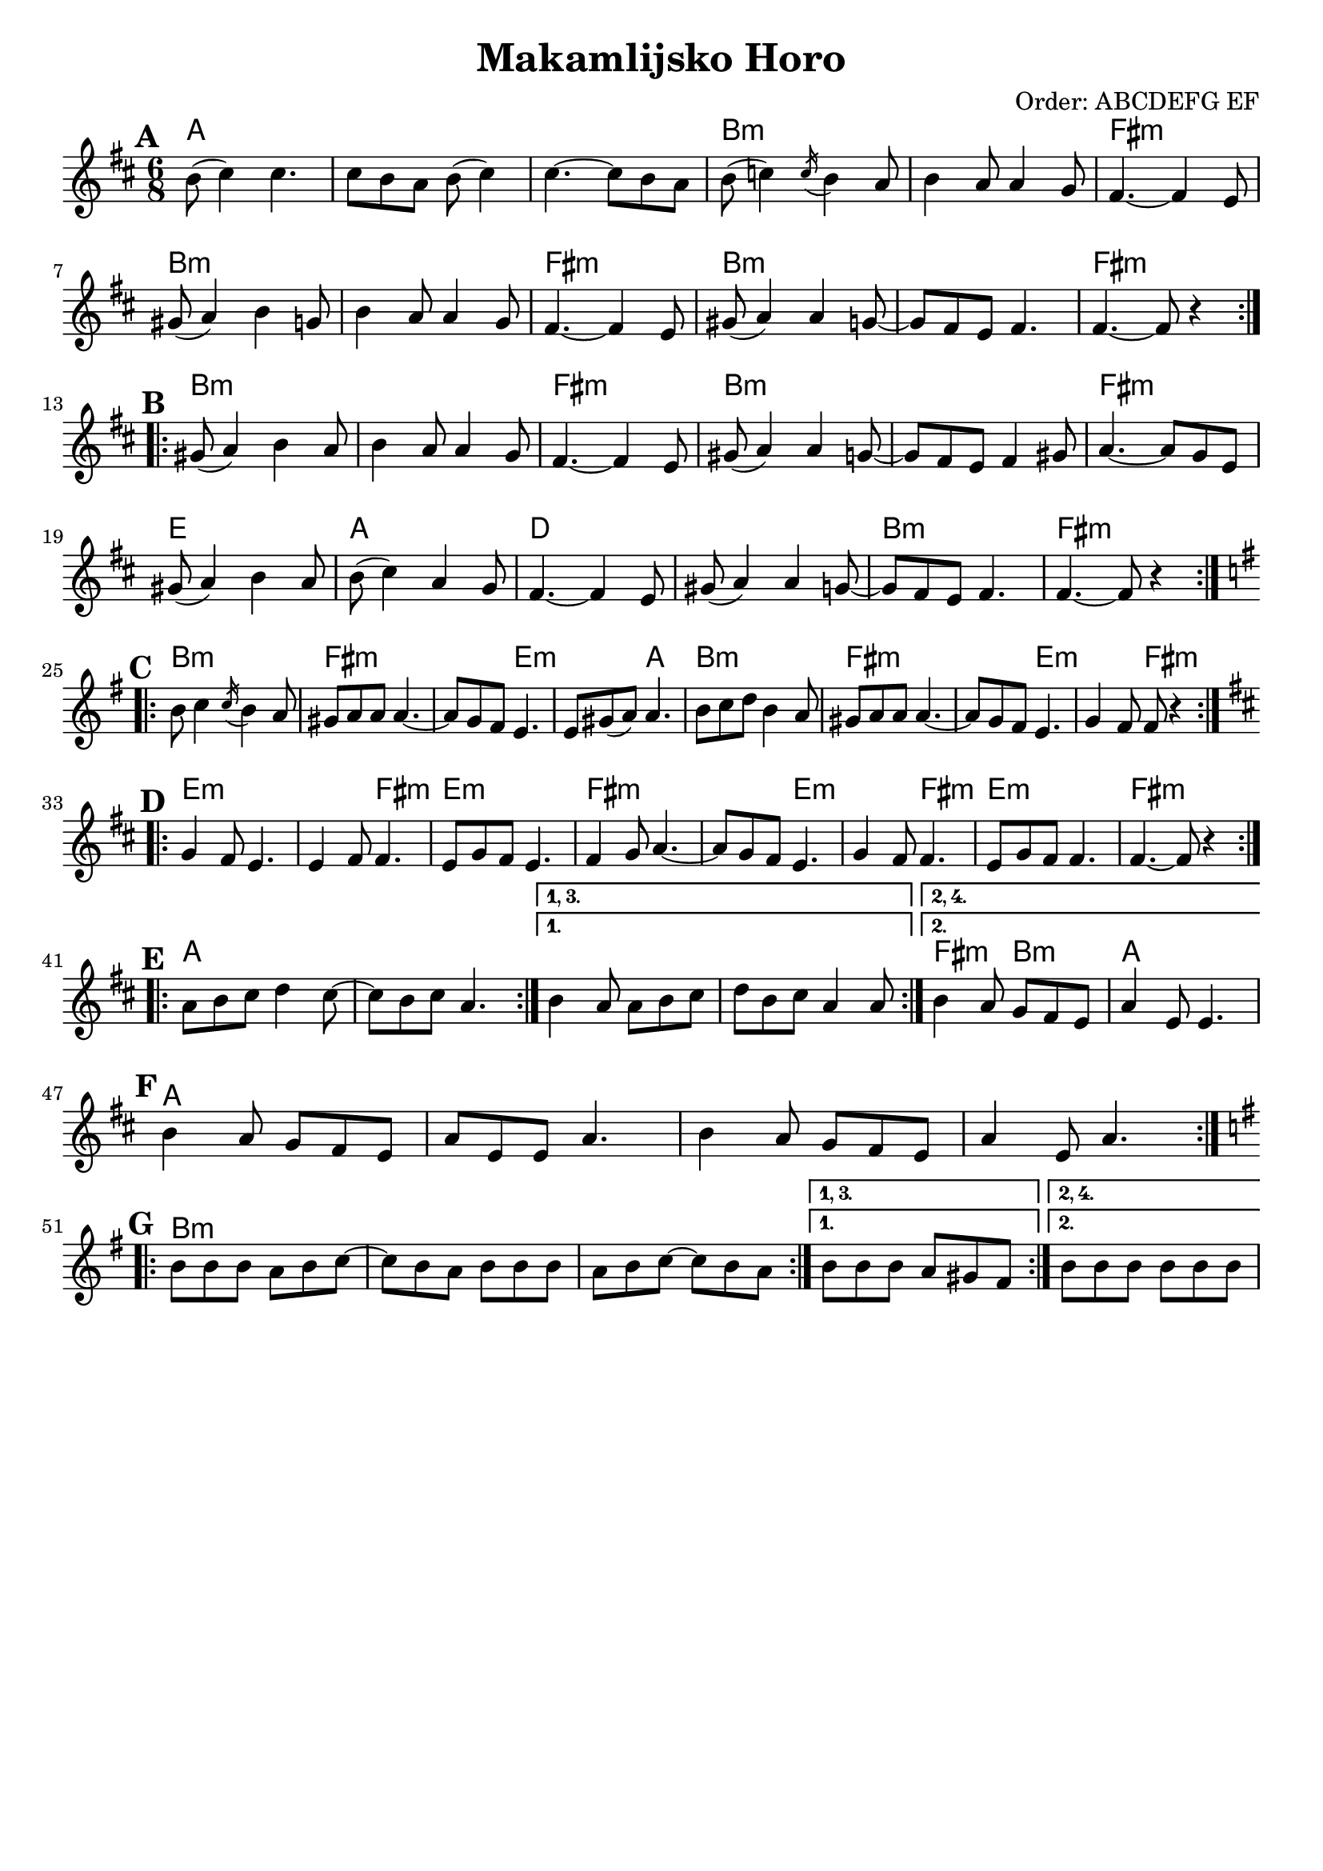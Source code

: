 \version "2.22.1"

\header {
    title    = "Makamlijsko Horo"
    arranger = "Order: ABCDEFG EF"
    tagline  = ##f
}

Chords = \chords {
    % A (
    \repeat volta 2 {
        | a2.     | s2.  | s2.
        | b2.:min | s2.  | fis2.:min
        | b2.:min | s2.  | fis2.:min
        | b2.:min | s2.  | fis2.:min
    }
    % A )
    % B (
    \repeat volta 2 {
        | b2.:min | s2.     | fis2.:min
        | b2.:min | s2.     | fis2.:min
        | e2.     | a2.     | d2.
        | s2.     | b2.:min | fis2.:min
    }
    % B )
    % C (
    \repeat volta 2 {
        | b2.:min   | fis2.:min
        | s4. e:min | s4. a
        | b2.:min   | fis2.:min
        | s4. e:min | s4. fis:min
    }
    % C )
    % D (
    \repeat volta 2 {
        | e2.:min     | s4. fis4.:min
        | e2.:min     | fis2.:min
        | s4. e4.:min | s4. fis4.:min
        | e2.:min     | fis2.:min
    }
    % D )
    % E (
    \repeat volta 2 {
        | a2.  | s2.
    }
    \alternative {
        { s2.*2 }
        { fis4.:min b4.:min a2. }
    }
    % E )
    % F (
    \repeat volta 4 {
        | a2. | s | s | s
    }
    % F )
    % G (
    \repeat volta 2 {
        | b2.:min | s | s
    }
    \alternative {
        { s2. }
        { s2. }
    }
    % G )
}


Melody = \transpose d d' {
    \set Score.markFormatter  = #format-mark-box-alphabet
    \time 6/8
    \key d \major

    % A (
    \break \mark \default
    \repeat volta 2 {
        | b8(  cis'4) cis'4.
        | cis'8 b a b( cis'4)
        | cis'4. ~ cis'8 b a

        | b8( c'4) \acciaccatura {c'16} b4 a8
        | b4 a8 a4 g8
        | fis4. ~ fis4 e8

        | gis8( a4) b4 g8
        | b4 a8 a4 g8
        | fis4. ~ fis4 e8

        | gis8( a4) a4 g8 ~
        | g8 fis e fis4.
        | fis4. ~ fis8 r4
    }
    % A )
    % B (
    \break \mark \default
    \repeat volta 2 {
        | gis8( a4) b4 a8   | b4 a8 a4 g8 | fis4. ~ fis4 e8
        | gis8( a4) a4 g8 ~ | g8 fis e fis4 gis8 | a4. ~ a8 g e
        | gis8( a4) b4 a8   | b8( cis'4) a4 g8 | fis4. ~ fis4 e8
        | gis8( a4) a4 g8 ~ | g8 fis e fis4.  | fis4. ~ fis8 r4
    }
    % B )
    \key g \major
    % C (
    \break \mark \default
    \repeat volta 2 {
        | b8 c'4 \acciaccatura {c'16} b4 a8
        | gis8 a a a4. ~
        | a8 g fis e4.
        | e8 gis( a) a4.

        | b8 c' d' b4 a8
        | gis8 a a a4. ~
        | a8 g fis e4.
        | g4 fis8 fis8 r4
    }
    % C )
    \key d \major
    % D (
    \break \mark \default
    \repeat volta 2 {
        | g4 fis8 e4.
        | e4 fis8 fis4.
        | e8 g fis e4.
        | fis4 g8 a4. ~
        | a8 g fis e4.
        | g4 fis8 fis4.
        | e8 g fis fis4.
        | fis4. ~ fis8 r4
    }
    % D )

    % E (
    \break \mark \default
    \repeat volta 2 {
        | a8 b cis' d'4 cis'8 ~
        | cis'8 b cis' a4.
    }

    % This part is really clunky...
    % Normally I'd try to use the superior notation
    %   \alternative {
    %       { b4 a8 a b cis' | d'8 b cis' a4 a8 }
    %       { b4 a8 g fis e | a4 e8 4. }
    %   }
    % but it can't handle the "1, 3." and "2, 4." markup.
    % Instead we have to use low level \set commands
    % Newer versions than 2.22.1 have a nicer syntax

    \set Score.repeatCommands = #'((volta #f) (volta "1, 3.") end-repeat)
    { b4 a8 a b cis' | d'8 b cis' a4 a8 }
    \set Score.repeatCommands = #'((volta #f) (volta "2, 4.") end-repeat)
    { b4 a8 g fis e | a4 e8 4. }
    \set Score.repeatCommands = #'((volta #f))
    % E )

    % F (
    \break \mark \default
    \repeat volta 4 {
        | b4 a8 g fis e
        | a8 e e a4.
        | b4 a8 g fis e
        | a4 e8 a4.
    }
    % F )

    \key g \major
    % G (
    \break \mark \default
    \repeat volta 2 {
        | b8 b b a b c' ~
        | c'8 b a b b b
        | a8 b c' ~ c' b a
    }
    \set Score.repeatCommands = #'((volta #f) (volta "1, 3.") end-repeat)
    { b8 b b a gis fis }
    \set Score.repeatCommands = #'((volta #f) (volta "2, 4.") end-repeat)
    { b8 b b b b b }
    \set Score.repeatCommands = #'((volta #f))
    % G )
}

\score {
    % Generate sheet music
    \layout {
        indent = 0
    }
    << \Chords \Melody >>
}

\score {
    % Generate MIDI file
    \unfoldRepeats
    << \Chords \Melody >>
    \midi {}
}
